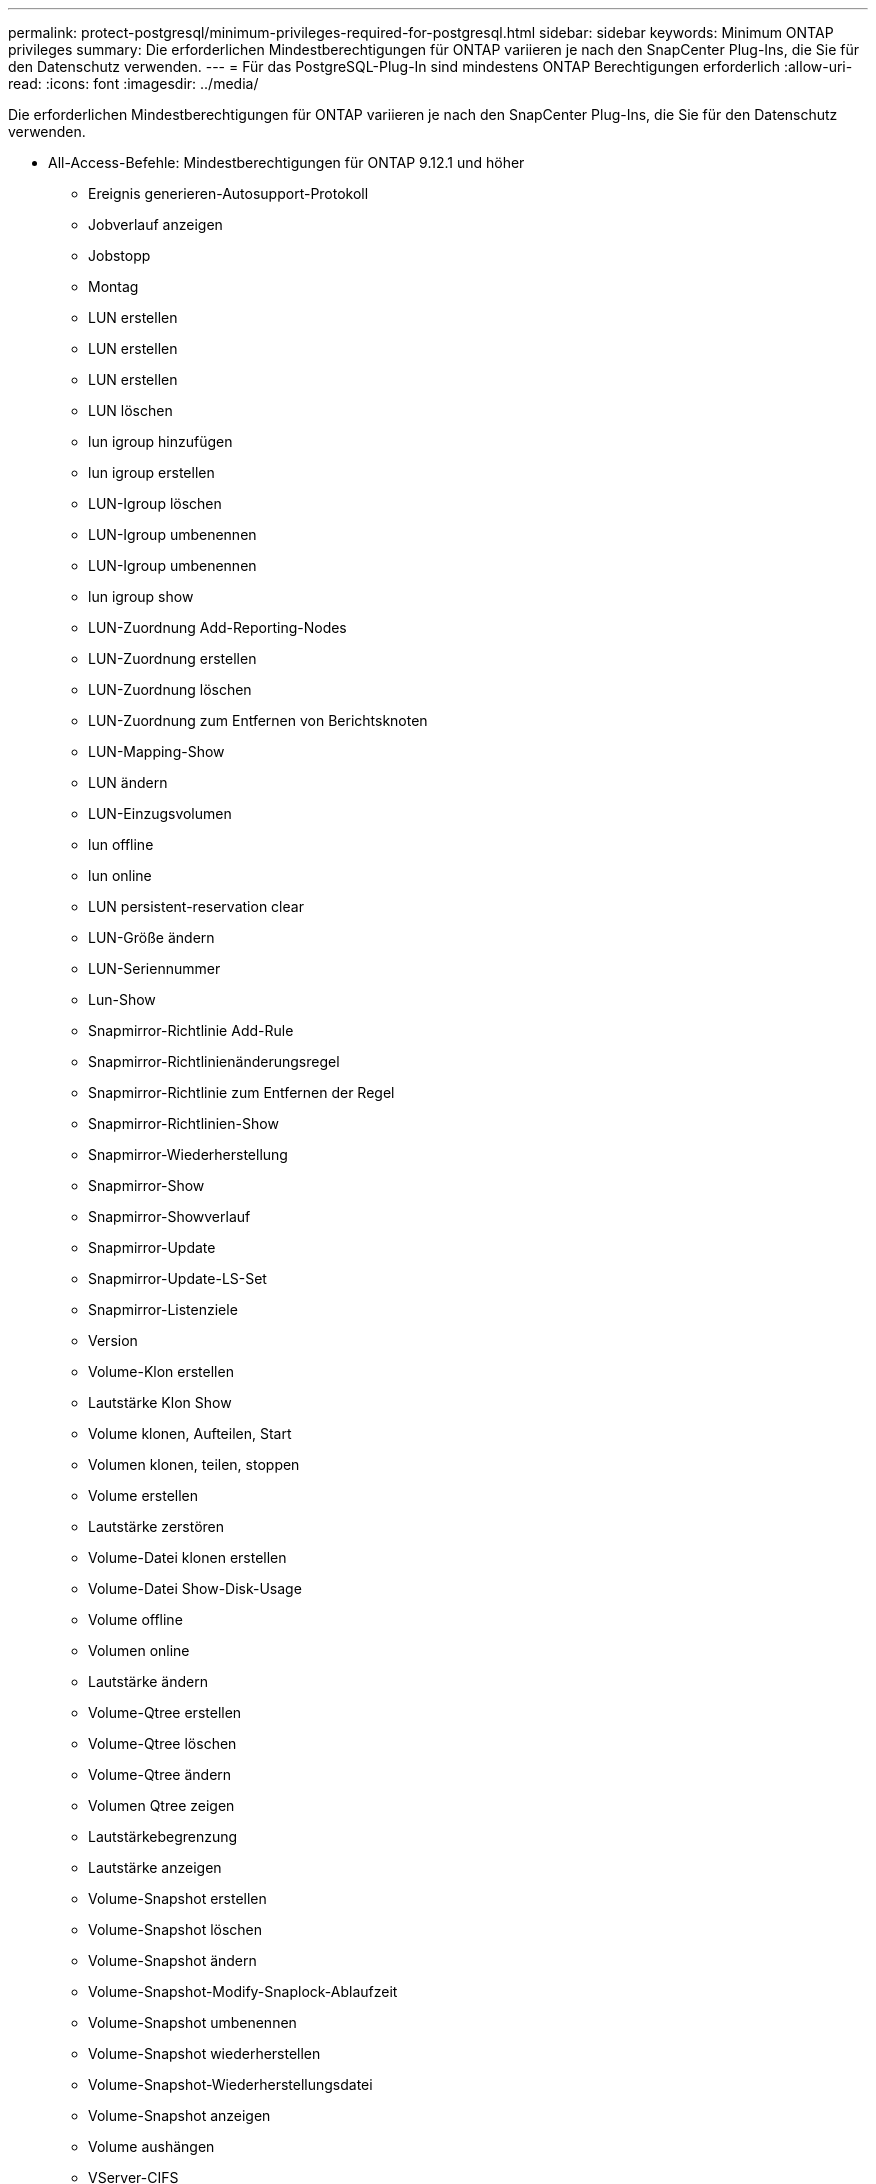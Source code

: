 ---
permalink: protect-postgresql/minimum-privileges-required-for-postgresql.html 
sidebar: sidebar 
keywords: Minimum ONTAP privileges 
summary: Die erforderlichen Mindestberechtigungen für ONTAP variieren je nach den SnapCenter Plug-Ins, die Sie für den Datenschutz verwenden. 
---
= Für das PostgreSQL-Plug-In sind mindestens ONTAP Berechtigungen erforderlich
:allow-uri-read: 
:icons: font
:imagesdir: ../media/


[role="lead"]
Die erforderlichen Mindestberechtigungen für ONTAP variieren je nach den SnapCenter Plug-Ins, die Sie für den Datenschutz verwenden.

* All-Access-Befehle: Mindestberechtigungen für ONTAP 9.12.1 und höher
+
** Ereignis generieren-Autosupport-Protokoll
** Jobverlauf anzeigen
** Jobstopp
** Montag
** LUN erstellen
** LUN erstellen
** LUN erstellen
** LUN löschen
** lun igroup hinzufügen
** lun igroup erstellen
** LUN-Igroup löschen
** LUN-Igroup umbenennen
** LUN-Igroup umbenennen
** lun igroup show
** LUN-Zuordnung Add-Reporting-Nodes
** LUN-Zuordnung erstellen
** LUN-Zuordnung löschen
** LUN-Zuordnung zum Entfernen von Berichtsknoten
** LUN-Mapping-Show
** LUN ändern
** LUN-Einzugsvolumen
** lun offline
** lun online
** LUN persistent-reservation clear
** LUN-Größe ändern
** LUN-Seriennummer
** Lun-Show
** Snapmirror-Richtlinie Add-Rule
** Snapmirror-Richtlinienänderungsregel
** Snapmirror-Richtlinie zum Entfernen der Regel
** Snapmirror-Richtlinien-Show
** Snapmirror-Wiederherstellung
** Snapmirror-Show
** Snapmirror-Showverlauf
** Snapmirror-Update
** Snapmirror-Update-LS-Set
** Snapmirror-Listenziele
** Version
** Volume-Klon erstellen
** Lautstärke Klon Show
** Volume klonen, Aufteilen, Start
** Volumen klonen, teilen, stoppen
** Volume erstellen
** Lautstärke zerstören
** Volume-Datei klonen erstellen
** Volume-Datei Show-Disk-Usage
** Volume offline
** Volumen online
** Lautstärke ändern
** Volume-Qtree erstellen
** Volume-Qtree löschen
** Volume-Qtree ändern
** Volumen Qtree zeigen
** Lautstärkebegrenzung
** Lautstärke anzeigen
** Volume-Snapshot erstellen
** Volume-Snapshot löschen
** Volume-Snapshot ändern
** Volume-Snapshot-Modify-Snaplock-Ablaufzeit
** Volume-Snapshot umbenennen
** Volume-Snapshot wiederherstellen
** Volume-Snapshot-Wiederherstellungsdatei
** Volume-Snapshot anzeigen
** Volume aushängen
** VServer-CIFS
** vServer CIFS-Freigabe erstellen
** VServer CIFS-Freigabe löschen
** vServer CIFS Shadowcopy anzeigen
** VServer CIFS-Freigabe anzeigen
** VServer CIFS anzeigen
** VServer-Exportrichtlinie
** vServer-Exportrichtlinie erstellen
** VServer-Exportrichtlinie löschen
** VServer-Exportrichtlinienregel erstellen
** VServer-Exportrichtlinienregel anzeigen
** VServer-Exportrichtlinie anzeigen
** VServer-ISCSI
** VServer-ISCSI-Verbindung anzeigen
** vServer anzeigen


* Schreibgeschützte Befehle: Mindestberechtigungen für ONTAP 8.3.0 und höher
+
** Netzwerkschnittstelle
** Netzwerkschnittstelle anzeigen
** vServer



